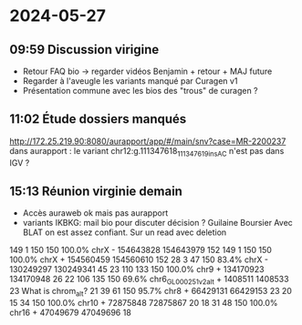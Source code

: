 * 2024-05-27
** 09:59 Discussion virigine
- Retour FAQ bio -> regarder vidéos Benjamin + retour + MAJ future
- Regarder à l'aveugle les variants manqué par Curagen v1
- Présentation commune avec les bios des "trous" de curagen ?
** 11:02 Étude dossiers manqués
http://172.25.219.90:8080/aurapport/app/#/main/snv?case=MR-2200237
dans aurapport : le variant  chr12:g.111347618_111347619insAC n'est pas dans IGV ?
** 15:13 Réunion virginie demain
- Accès auraweb ok mais pas aurapport
- variants IKBKG: mail bio pour discuter décision ? Guilaine Boursier
  Avec BLAT on est assez confiant. Sur un read avec deletion
149     1   150   150   100.0%  chrX                 -   154643828 154643979    152
149     1   150   150   100.0%  chrX                 +   154560459 154560610    152
 28     3    47   150    83.4%  chrX                 -   130249297 130249341     45
 23   110   133   150   100.0%  chr9                 +   134170923 134170948     26
 22   106   135   150    69.6%  chr6_GL000251v2_alt  +     1408511   1408533     23   What is chrom_alt?
 21    39    61   150    95.7%  chr8                 +    66429131  66429153     23
 20    15    34   150   100.0%  chr10                +    72875848  72875867     20
 18    31    48   150   100.0%  chr16                +    47049679  47049696     18
